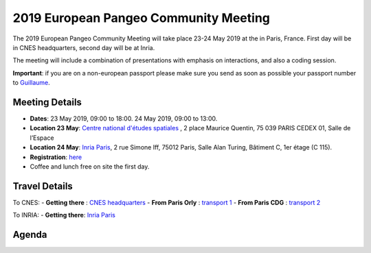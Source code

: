 .. _2019_french-pangeo-meeting:

2019 European Pangeo Community Meeting
======================================

The 2019 European Pangeo Community Meeting will take place 23-24 May 2019 at the
in Paris, France. First day will be in CNES headquarters, second day will be at Inria.

The meeting will include a combination of presentations with emphasis on interactions,
and also a coding session.

**Important**: if you are on a non-european passport please make sure you send as soon as possible your passport number to `Guillaume <guillaume.eynard-bontemps@cnes.fr>`_.

Meeting Details
---------------
- **Dates**: 23 May 2019, 09:00 to 18:00. 24 May 2019, 09:00 to 13:00.
- **Location 23 May**: `Centre national d'études spatiales <https://cnes.fr/en/web/CNES-en/3801-cnes-facilities.php>`_ , 2 place Maurice Quentin, 75 039 PARIS CEDEX 01, Salle de l’Espace
- **Location 24 May**: `Inria Paris <https://www.inria.fr/en/centre/paris/overview/how-to-reach-us>`_, 2 rue Simone Iff, 75012 Paris, Salle Alan Turing, Bâtiment C, 1er étage (C 115).
- **Registration**: `here <https://docs.google.com/forms/d/e/1FAIpQLSdcGdDNpSN_JOOzISn49ev7Br08VJY31KO9JUErbCBlKRxH9Q/viewform?usp=sf_link>`_
- Coffee and lunch free on site the first day.

Travel Details
--------------

To CNES:
- **Getting there** : `CNES headquarters <https://cnes.fr/sites/default/files/drupal/201902/default/is_plan_dacces_siege_cnes.pdf>`_
- **From Paris Orly** : `transport 1 <https://www.parisaeroport.fr/passagers/acces/paris-orly/transports-en-commun/rer-b-orlyval>`_
- **From Paris CDG** : `transport 2 <https://www.parisaeroport.fr/en/passengers/access/paris-charles-de-gaulle/public-transport/rer-b>`_

To INRIA:
- **Getting there**: `Inria Paris <https://www.inria.fr/en/centre/paris/overview/how-to-reach-us>`_

Agenda
------

.. raw:: html

    <iframe width="100%" height="800" src="https://docs.google.com/document/d/e/2PACX-1vS_S_myHjz12vgh7xYHALpxH_UFqPrgt_wAxXdufLudLiU7iNGdq5rwBv7AAWekInBuVa0kJizRndrt/pub?embedded=true"></iframe>
